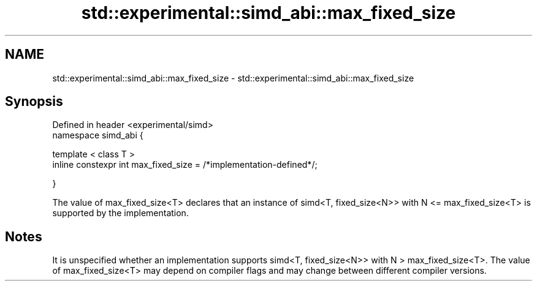.TH std::experimental::simd_abi::max_fixed_size 3 "2020.03.24" "http://cppreference.com" "C++ Standard Libary"
.SH NAME
std::experimental::simd_abi::max_fixed_size \- std::experimental::simd_abi::max_fixed_size

.SH Synopsis
   Defined in header <experimental/simd>
   namespace simd_abi {

   template < class T >
   inline constexpr int max_fixed_size = /*implementation-defined*/;

   }

   The value of max_fixed_size<T> declares that an instance of simd<T, fixed_size<N>> with N <= max_fixed_size<T> is supported by the implementation.

.SH Notes

   It is unspecified whether an implementation supports simd<T, fixed_size<N>> with N > max_fixed_size<T>. The value of max_fixed_size<T> may depend on compiler flags and may change between different compiler versions.
